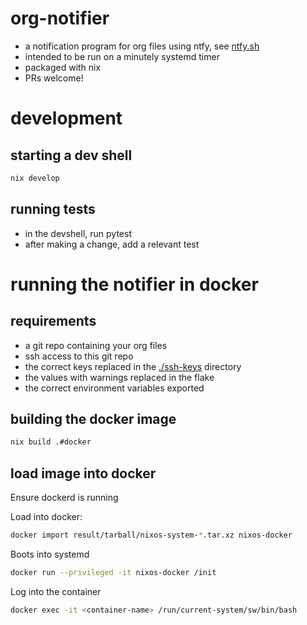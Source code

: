 * org-notifier
  - a notification program for org files using ntfy, see [[https://ntfy.sh][ntfy.sh]]
  - intended to be run on a minutely systemd timer
  - packaged with nix
  - PRs welcome!
* development
** starting a dev shell
   #+BEGIN_SRC bash
   nix develop
   #+END_SRC
** running tests
   - in the devshell, run pytest
   - after making a change, add a relevant test
* running the notifier in docker
** requirements
   - a git repo containing your org files
   - ssh access to this git repo
   - the correct keys replaced in the [[./ssh-keys]] directory
   - the values with warnings replaced in the flake
   - the correct environment variables exported
** building the docker image
   #+BEGIN_SRC bash
   nix build .#docker
   #+END_SRC
** load image into docker
   Ensure dockerd is running


   Load into docker:
   #+BEGIN_SRC bash
   docker import result/tarball/nixos-system-*.tar.xz nixos-docker
   #+END_SRC
   Boots into systemd
   #+BEGIN_SRC bash
   docker run --privileged -it nixos-docker /init
   #+END_SRC
   Log into the container
   #+BEGIN_SRC bash
   docker exec -it <container-name> /run/current-system/sw/bin/bash
   #+END_SRC
